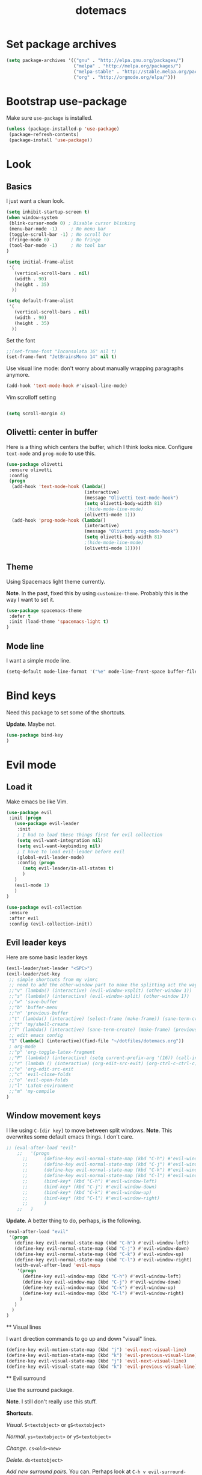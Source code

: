#+TITLE: dotemacs

* Set package archives

#+begin_src emacs-lisp
(setq package-archives '(("gnu" . "http://elpa.gnu.org/packages/")
                         ("melpa" . "http://melpa.org/packages/")
                         ("melpa-stable" . "http://stable.melpa.org/packages/")
                         ("org" . "http://orgmode.org/elpa/")))
#+end_src

* Bootstrap use-package

Make sure =use-package= is installed.

#+begin_src emacs-lisp
  (unless (package-installed-p 'use-package)
   (package-refresh-contents)
   (package-install 'use-package))
#+end_src

* Look

** Basics

I just want a clean look.

#+begin_src emacs-lisp
(setq inhibit-startup-screen t)
(when window-system
 (blink-cursor-mode 0) ; Disable cursor blinking
 (menu-bar-mode -1)     ; No menu bar
 (toggle-scroll-bar -1) ; No scroll bar
 (fringe-mode 0)        ; No fringe
 (tool-bar-mode -1)     ; No tool bar
)

(setq initial-frame-alist
 '(
   (vertical-scroll-bars . nil)
   (width . 90)
   (height . 35)
  ))

(setq default-frame-alist
 '(
   (vertical-scroll-bars . nil)
   (width . 90)
   (height . 35)
  ))
#+end_src

Set the font

#+Begin_src emacs-lisp
;;(set-frame-font "Inconsolata 16" nil t)
(set-frame-font "JetBrainsMono 14" nil t)
#+end_src

#+RESULTS:

Use visual line mode: don't worry about manually wrapping paragraphs anymore.

#+begin_src emacs-lisp
(add-hook 'text-mode-hook #'visual-line-mode)
#+end_src

#+RESULTS:
| (lambda nil (interactive) (message Olivetti text-mode-hook) (setq olivetti-body-width 81) (olivetti-mode 1)) | visual-line-mode | text-mode-hook-identify |

Vim scrolloff setting

#+begin_src emacs-lisp

(setq scroll-margin 4)

#+end_src

** Olivetti: center in buffer

Here is a thing which centers the buffer, which I think looks nice.  Configure =text-mode= and =prog-mode= to use this.

#+begin_src emacs-lisp
  (use-package olivetti
   :ensure olivetti
   :config
   (progn
    (add-hook 'text-mode-hook (lambda()
                               (interactive)
                               (message "Olivetti text-mode-hook")
                               (setq olivetti-body-width 81)
                               ;(hide-mode-line-mode)
                               (olivetti-mode 1)))
    (add-hook 'prog-mode-hook (lambda()
                               (interactive)
                               (message "Olivetti prog-mode-hook")
                               (setq olivetti-body-width 81)
                               ;(hide-mode-line-mode)
                               (olivetti-mode 1)))))
#+end_src

** Theme

Using Spacemacs light theme currently.

*Note*. In the past, fixed this by using =customize-theme=.  Probably this is the way I want to set it.

#+begin_src emacs-lisp
(use-package spacemacs-theme
 :defer t
 :init (load-theme 'spacemacs-light t)
)
#+end_src

** Mode line

I want a simple mode line.

#+begin_src emacs-lisp
(setq-default mode-line-format '("%e" mode-line-front-space buffer-file-name))
#+end_src

* Bind keys

Need this package to set some of the shortcuts.

*Update*. Maybe not.

#+begin_src emacs-lisp
(use-package bind-key
)
#+end_src

* Evil mode

** Load it
Make emacs be like Vim.

#+BEGIN_SRC emacs-lisp
(use-package evil
 :init (progn
   (use-package evil-leader
    :init 
    ; I had to load these things first for evil collection
    (setq evil-want-integration nil)
    (setq evil-want-keybinding nil)
    ; I have to load evil-leader before evil
    (global-evil-leader-mode)
    :config (progn
      (setq evil-leader/in-all-states t)
      )
   )
   (evil-mode 1)
   )
)
#+END_SRC

#+RESULTS:

#+BEGIN_SRC emacs-lisp
 (use-package evil-collection
  :ensure 
  :after evil
  :config (evil-collection-init))
#+END_SRC

#+RESULTS:
 : t

** Evil leader keys

Here are some basic leader keys

#+begin_src emacs-lisp
 (evil-leader/set-leader "<SPC>")
 (evil-leader/set-key
  ;; simple shortcuts from my vimrc
  ;; need to add the other-window part to make the splitting act the way I am used to
  ;;"v" (lambda() (interactive) (evil-window-vsplit) (other-window 1))
  ;;"s" (lambda() (interactive) (evil-window-split) (other-window 1))
  ;;"w" 'save-buffer
  ;;"b" 'buffer-menu
  ;;"n" 'previous-buffer
  ;"t" (lambda() (interactive) (select-frame (make-frame)) (sane-term-create))
  ;;"t" 'my/shell-create
  ;"T" (lambda() (interactive) (sane-term-create) (make-frame) (previous-buffer))
  ;; edit emacs config
  "1" (lambda() (interactive)(find-file "~/dotfiles/dotemacs.org"))
  ; org-mode
  ;;"p" 'org-toggle-latex-fragment
  ;;"P" (lambda() (interactive) (setq current-prefix-arg '(16)) (call-interactively 'org-toggle-latex-fragment))
  ;;"r" (lambda () (interactive) (org-edit-src-exit) (org-ctrl-c-ctrl-c))
  ;;"e" 'org-edit-src-exit
  ;;"c" 'evil-close-folds
  ;;"o" 'evil-open-folds
  ;;"l" 'LaTeX-environment
  ;;"m" 'my-compile
 )
#+end_src

#+RESULTS:

** Window movement keys

I like using =C-[dir key]= to move between split windows.  *Note*. This overwrites some default emacs things.  I don't care.

#+begin_src emacs-lisp
 ;; (eval-after-load "evil"
     ;;   '(progn
       ;;      (define-key evil-normal-state-map (kbd "C-h") #'evil-window-left)
       ;;      (define-key evil-normal-state-map (kbd "C-j") #'evil-window-down)
       ;;      (define-key evil-normal-state-map (kbd "C-k") #'evil-window-up)
       ;;      (define-key evil-normal-state-map (kbd "C-l") #'evil-window-right)
       ;;      (bind-key* (kbd "C-h") #'evil-window-left)
       ;;      (bind-key* (kbd "C-j") #'evil-window-down)
       ;;      (bind-key* (kbd "C-k") #'evil-window-up)
       ;;      (bind-key* (kbd "C-l") #'evil-window-right)
       ;;      )
     ;;   )
#+end_src

#+RESULTS:

 *Update*. A better thing to do, perhaps, is the following.

#+begin_src emacs-lisp
 (eval-after-load "evil"
  '(progn
    (define-key evil-normal-state-map (kbd "C-h") #'evil-window-left)
    (define-key evil-normal-state-map (kbd "C-j") #'evil-window-down)
    (define-key evil-normal-state-map (kbd "C-k") #'evil-window-up)
    (define-key evil-normal-state-map (kbd "C-l") #'evil-window-right)
    (with-eval-after-load 'evil-maps
     '(progn
       (define-key evil-window-map (kbd "C-h") #'evil-window-left)
       (define-key evil-window-map (kbd "C-j") #'evil-window-down)
       (define-key evil-window-map (kbd "C-k") #'evil-window-up)
       (define-key evil-window-map (kbd "C-l") #'evil-window-right)
      )
    )
   )
 )
#+end_src

#+RESULTS:
 | progn | (define-key evil-window-map (kbd C-h) #'evil-window-left) | (define-key evil-window-map (kbd C-j) #'evil-window-down) | (define-key evil-window-map (kbd C-k) #'evil-window-up) | (define-key evil-window-map (kbd C-l) #'evil-window-right) |


 ** Visual lines

 I want direction commands to go up and down "visual" lines.

#+begin_src emacs-lisp
 (define-key evil-motion-state-map (kbd "j") 'evil-next-visual-line)
 (define-key evil-motion-state-map (kbd "k") 'evil-previous-visual-line)
 (define-key evil-visual-state-map (kbd "j") 'evil-next-visual-line)
 (define-key evil-visual-state-map (kbd "k") 'evil-previous-visual-line)
#+end_src

#+RESULTS:
 : evil-previous-visual-line

 ** Evil surround

 Use the surround package.

 *Note*. I still don't really use this stuff.

 *Shortcuts*.

 /Visual/. =S<textobject>= or =gS<textobject>=

 /Normal/. =ys<textobject>= or =yS<textobject>=

 /Change/. =cs<old><new>=

 /Delete/. =ds<textobject>=

 /Add new surround pairs./ You can.  Perhaps look at =C-h v evil-surround-pairs-alist= for more information.

#+begin_src emacs-lisp
 (use-package evil-surround
  :ensure t
  :config
  (global-evil-surround-mode 1))
#+end_src

#+RESULTS:
 : t

 ** Paragraphs

 The default is un-Vim-like.  I want paragraphs to be blocks of text.

#+begin_src emacs-lisp

(with-eval-after-load 'evil
 (defadvice forward-evil-paragraph (around default-values activate)
  (let ((paragraph-start (default-value 'paragraph-start))
        (paragraph-separate (default-value 'paragraph-separate)))
   ad-do-it)))

#+end_src

#+RESULTS:
: forward-evil-paragraph

